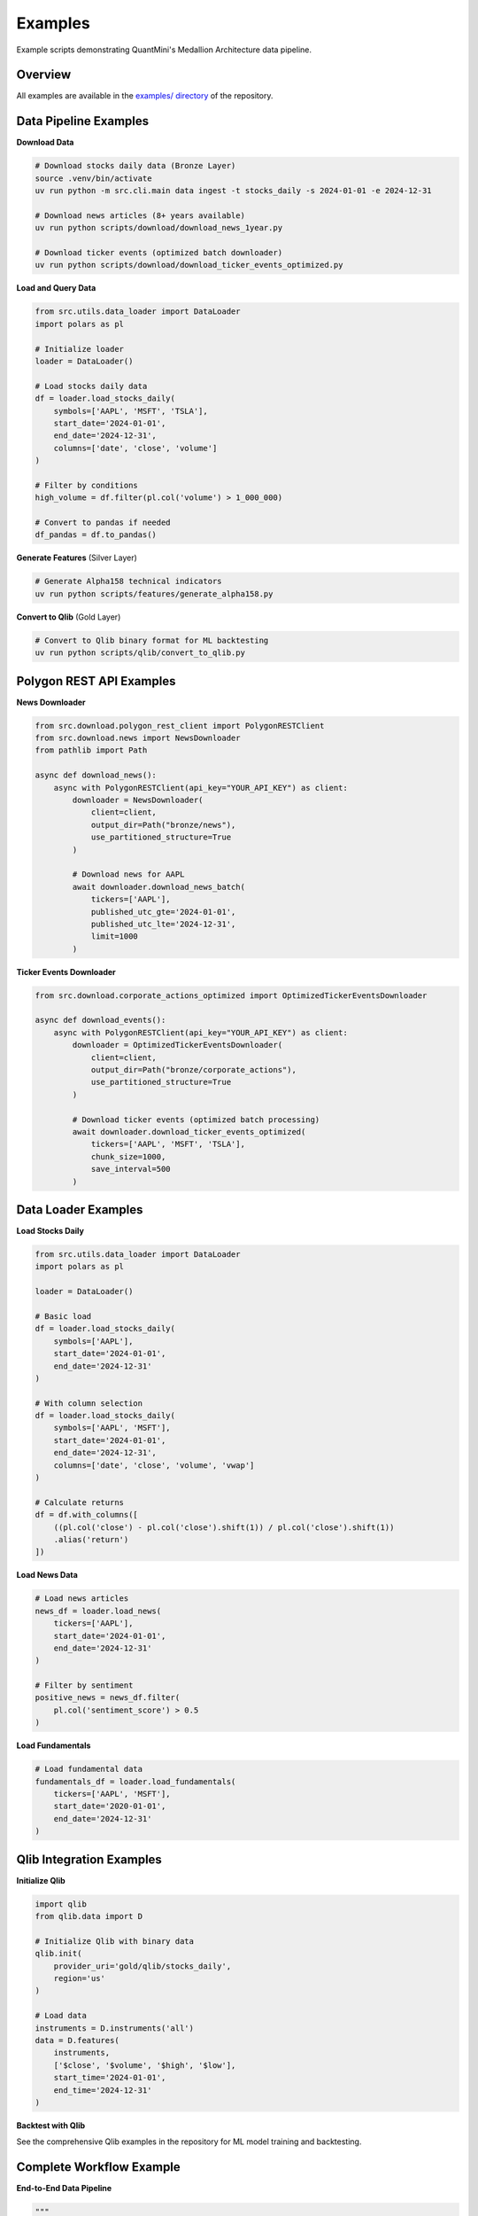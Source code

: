 Examples
========

Example scripts demonstrating QuantMini's Medallion Architecture data pipeline.

Overview
--------

All examples are available in the `examples/ directory <https://github.com/nittygritty-zzy/quantmini/tree/main/examples>`_ of the repository.

Data Pipeline Examples
----------------------

**Download Data**

.. code-block:: bash

   # Download stocks daily data (Bronze Layer)
   source .venv/bin/activate
   uv run python -m src.cli.main data ingest -t stocks_daily -s 2024-01-01 -e 2024-12-31

   # Download news articles (8+ years available)
   uv run python scripts/download/download_news_1year.py

   # Download ticker events (optimized batch downloader)
   uv run python scripts/download/download_ticker_events_optimized.py

**Load and Query Data**

.. code-block:: python

   from src.utils.data_loader import DataLoader
   import polars as pl

   # Initialize loader
   loader = DataLoader()

   # Load stocks daily data
   df = loader.load_stocks_daily(
       symbols=['AAPL', 'MSFT', 'TSLA'],
       start_date='2024-01-01',
       end_date='2024-12-31',
       columns=['date', 'close', 'volume']
   )

   # Filter by conditions
   high_volume = df.filter(pl.col('volume') > 1_000_000)

   # Convert to pandas if needed
   df_pandas = df.to_pandas()

**Generate Features** (Silver Layer)

.. code-block:: bash

   # Generate Alpha158 technical indicators
   uv run python scripts/features/generate_alpha158.py

**Convert to Qlib** (Gold Layer)

.. code-block:: bash

   # Convert to Qlib binary format for ML backtesting
   uv run python scripts/qlib/convert_to_qlib.py

Polygon REST API Examples
--------------------------

**News Downloader**

.. code-block:: python

   from src.download.polygon_rest_client import PolygonRESTClient
   from src.download.news import NewsDownloader
   from pathlib import Path

   async def download_news():
       async with PolygonRESTClient(api_key="YOUR_API_KEY") as client:
           downloader = NewsDownloader(
               client=client,
               output_dir=Path("bronze/news"),
               use_partitioned_structure=True
           )

           # Download news for AAPL
           await downloader.download_news_batch(
               tickers=['AAPL'],
               published_utc_gte='2024-01-01',
               published_utc_lte='2024-12-31',
               limit=1000
           )

**Ticker Events Downloader**

.. code-block:: python

   from src.download.corporate_actions_optimized import OptimizedTickerEventsDownloader

   async def download_events():
       async with PolygonRESTClient(api_key="YOUR_API_KEY") as client:
           downloader = OptimizedTickerEventsDownloader(
               client=client,
               output_dir=Path("bronze/corporate_actions"),
               use_partitioned_structure=True
           )

           # Download ticker events (optimized batch processing)
           await downloader.download_ticker_events_optimized(
               tickers=['AAPL', 'MSFT', 'TSLA'],
               chunk_size=1000,
               save_interval=500
           )

Data Loader Examples
--------------------

**Load Stocks Daily**

.. code-block:: python

   from src.utils.data_loader import DataLoader
   import polars as pl

   loader = DataLoader()

   # Basic load
   df = loader.load_stocks_daily(
       symbols=['AAPL'],
       start_date='2024-01-01',
       end_date='2024-12-31'
   )

   # With column selection
   df = loader.load_stocks_daily(
       symbols=['AAPL', 'MSFT'],
       start_date='2024-01-01',
       end_date='2024-12-31',
       columns=['date', 'close', 'volume', 'vwap']
   )

   # Calculate returns
   df = df.with_columns([
       ((pl.col('close') - pl.col('close').shift(1)) / pl.col('close').shift(1))
       .alias('return')
   ])

**Load News Data**

.. code-block:: python

   # Load news articles
   news_df = loader.load_news(
       tickers=['AAPL'],
       start_date='2024-01-01',
       end_date='2024-12-31'
   )

   # Filter by sentiment
   positive_news = news_df.filter(
       pl.col('sentiment_score') > 0.5
   )

**Load Fundamentals**

.. code-block:: python

   # Load fundamental data
   fundamentals_df = loader.load_fundamentals(
       tickers=['AAPL', 'MSFT'],
       start_date='2020-01-01',
       end_date='2024-12-31'
   )

Qlib Integration Examples
--------------------------

**Initialize Qlib**

.. code-block:: python

   import qlib
   from qlib.data import D

   # Initialize Qlib with binary data
   qlib.init(
       provider_uri='gold/qlib/stocks_daily',
       region='us'
   )

   # Load data
   instruments = D.instruments('all')
   data = D.features(
       instruments,
       ['$close', '$volume', '$high', '$low'],
       start_time='2024-01-01',
       end_time='2024-12-31'
   )

**Backtest with Qlib**

See the comprehensive Qlib examples in the repository for ML model training and backtesting.

Complete Workflow Example
--------------------------

**End-to-End Data Pipeline**

.. code-block:: python

   """
   Complete workflow: Download → Enrich → Convert → Backtest
   """

   # 1. Download data (Bronze Layer)
   # Run: uv run python -m src.cli.main data ingest -t stocks_daily -s 2024-01-01 -e 2024-12-31

   # 2. Generate features (Silver Layer)
   # Run: uv run python scripts/features/generate_alpha158.py

   # 3. Convert to Qlib (Gold Layer)
   # Run: uv run python scripts/qlib/convert_to_qlib.py

   # 4. Query and analyze
   from src.utils.data_loader import DataLoader
   import polars as pl

   loader = DataLoader()
   df = loader.load_stocks_daily(
       symbols=['AAPL', 'MSFT'],
       start_date='2024-01-01',
       end_date='2024-12-31'
   )

   # Calculate statistics
   stats = df.group_by('ticker').agg([
       pl.col('close').mean().alias('avg_close'),
       pl.col('volume').mean().alias('avg_volume'),
       pl.col('close').std().alias('volatility')
   ])

   print(stats)

Installation
------------

To run the examples:

.. code-block:: bash

   # Clone the repository
   git clone https://github.com/nittygritty-zzy/quantmini.git
   cd quantmini

   # Install with uv
   uv sync

   # Activate environment
   source .venv/bin/activate

   # Configure credentials
   cp config/credentials.yaml.example config/credentials.yaml
   # Edit config/credentials.yaml with your Polygon.io API key

Running Examples
----------------

**Data Download Examples**

.. code-block:: bash

   # Download stocks daily
   uv run python -m src.cli.main data ingest -t stocks_daily -s 2024-01-01 -e 2024-12-31

   # Download news (1 year)
   uv run python scripts/download/download_news_1year.py

   # Download ticker events (optimized)
   uv run python scripts/download/download_ticker_events_optimized.py

**Data Query Examples**

.. code-block:: bash

   # Run data loader example
   uv run python examples/data_loader_example.py

See the `examples/ directory <https://github.com/nittygritty-zzy/quantmini/tree/main/examples>`_ for more working examples.

Additional Resources
--------------------

- **Documentation**: See ``docs/`` directory for comprehensive guides
- **API Reference**: Full API documentation in ``docs_source/api/``
- **Testing**: Run ``pytest tests/`` to see more usage examples
